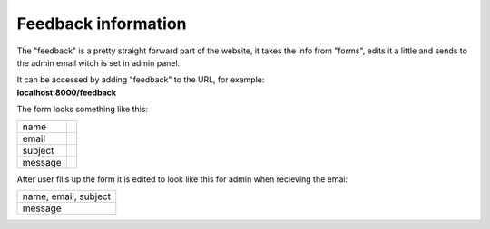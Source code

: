 ********************
Feedback information
********************

The "feedback" is a pretty straight forward part of the website,
it takes the info from "forms", edits it a little and sends to the
admin email witch is set in admin panel.

| It can be accessed by adding "feedback" to the URL, for example:
| **localhost:8000/feedback**

The form looks something like this:

+--------+--------+
|name    |        |
+--------+--------+
|email   |        |
+--------+--------+
|subject |        |
+--------+--------+
|message |        |
+--------+--------+

After user fills up the form it is edited to look like this for
admin when recieving the emai:

+--------------------+
|name, email, subject|
+--------------------+
|message             |
+--------------------+